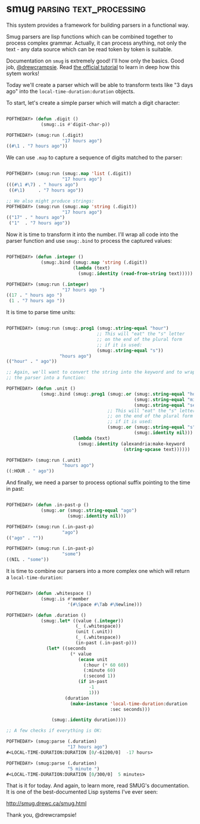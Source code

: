 * smug :parsing:text_processing:
:PROPERTIES:
:Documentation: :)
:Docstrings: :(
:Tests:    :(
:Examples: :)
:RepositoryActivity: :(
:CI:       :(
:END:

This system provides a framework for building parsers in a functional way.

Smug parsers are lisp functions which can be combined together to
process complex grammar. Actually, it can process anything, not only the
text - any data source which can be read token by token is suitable.

Documentation on ~smug~ is extremely good! I'll how only the basics. Good
job, [[https://twitter.com/drewcrampsie][@drewcrampsie]]. Read [[http://smug.drewc.ca/tutorial.html][the official tutorial]] to learn in deep how this
sytem works!

Today we'll create a parser which will be able to transform texts like
"3 days ago" into the ~local-time-duration:duration~ objects.

To start, let's create a simple parser which will match a digit character:

#+begin_src lisp

POFTHEDAY> (defun .digit ()
             (smug:.is #'digit-char-p))

POFTHEDAY> (smug:run (.digit)
                     "17 hours ago")
((#\1 . "7 hours ago"))

#+end_src

We can use ~.map~ to capture a sequence of digits matched to the parser:

#+begin_src lisp

POFTHEDAY> (smug:run (smug:.map 'list (.digit))
                     "17 hours ago")
(((#\1 #\7) . " hours ago")
 ((#\1)     . "7 hours ago"))

;; We also might produce strings:
POFTHEDAY> (smug:run (smug:.map 'string (.digit))
                     "17 hours ago")
(("17" . " hours ago")
 ("1"  . "7 hours ago"))

#+end_src

Now it is time to transform it into the number. I'll wrap all code into
the parser function and use ~smug:.bind~ to process the captured values:

#+begin_src lisp

POFTHEDAY> (defun .integer ()
             (smug:.bind (smug:.map 'string (.digit))
                         (lambda (text)
                           (smug:.identity (read-from-string text)))))

POFTHEDAY> (smug:run (.integer)
                     "17 hours ago ")
((17 . " hours ago ")
 (1 . "7 hours ago "))

#+end_src

It is time to parse time units:

#+begin_src lisp

POFTHEDAY> (smug:run (smug:.prog1 (smug:.string-equal "hour")
                                  ;; This will "eat" the "s" letter
                                  ;; on the end of the plural form
                                  ;; if it is used:
                                  (smug:.string-equal "s"))
                    "hours ago")
(("hour" . " ago"))

;; Again, we'll want to convert the string into the keyword and to wrap
;; the parser into a function:

POFTHEDAY> (defun .unit ()
             (smug:.bind (smug:.prog1 (smug:.or (smug:.string-equal "hour")
                                                (smug:.string-equal "minute")
                                                (smug:.string-equal "second"))
                                      ;; This will "eat" the "s" letter
                                      ;; on the end of the plural form
                                      ;; if it is used:
                                      (smug:.or (smug:.string-equal "s")
                                                (smug:.identity nil)))
                         (lambda (text)
                           (smug:.identity (alexandria:make-keyword
                                            (string-upcase text))))))

POFTHEDAY> (smug:run (.unit)
                     "hours ago")
((:HOUR . " ago"))

#+end_src

And finally, we need a parser to process optional suffix pointing to the
time in past:

#+begin_src lisp

POFTHEDAY> (defun .in-past-p ()
             (smug:.or (smug:.string-equal "ago")
                       (smug:.identity nil)))

POFTHEDAY> (smug:run (.in-past-p)
                     "ago")
(("ago" . ""))

POFTHEDAY> (smug:run (.in-past-p)
                     "some")
((NIL . "some"))

#+end_src

It is time to combine our parsers into a more complex one which will
return a ~local-time-duration~:

#+begin_src lisp

POFTHEDAY> (defun .whitespace ()
             (smug:.is #'member
                       '(#\Space #\Tab #\Newline)))

POFTHEDAY> (defun .duration ()
             (smug:.let* ((value (.integer))
                          (_ (.whitespace))
                          (unit (.unit))
                          (_ (.whitespace))
                          (in-past (.in-past-p)))
               (let* ((seconds
                        (* value
                           (ecase unit
                             (:hour (* 60 60))
                             (:minute 60)
                             (:second 1))
                           (if in-past
                               -1
                               1)))
                      (duration
                        (make-instance 'local-time-duration:duration
                                       :sec seconds)))
                 
                 (smug:.identity duration))))

;; A few checks if everything is OK:

POFTHEDAY> (smug:parse (.duration)
                       "17 hours ago")
#<LOCAL-TIME-DURATION:DURATION [0/-61200/0]  -17 hours>

POFTHEDAY> (smug:parse (.duration)
                       "5 minute ")
#<LOCAL-TIME-DURATION:DURATION [0/300/0]  5 minutes>

#+end_src

That is it for today. And again, to learn more, read SMUG's
documentation. It is one of the best-documented Lisp systems I've ever
seen:

http://smug.drewc.ca/smug.html

Thank you, @drewcrampsie!
